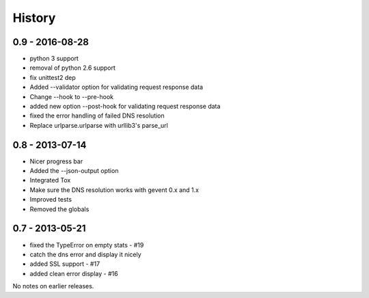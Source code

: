 History
=======


0.9 - 2016-08-28
----------------

- python 3 support
- removal of python 2.6 support
- fix unittest2 dep
- Added --validator option for validating request response data
- Change --hook to --pre-hook
- added new option --post-hook for validating request response data
- fixed the error handling of failed DNS resolution
- Replace urlparse.urlparse with urllib3's parse_url


0.8 - 2013-07-14
----------------

- Nicer progress bar
- Added the --json-output option
- Integrated Tox
- Make sure the DNS resolution works with gevent 0.x and 1.x
- Improved tests
- Removed the globals


0.7 - 2013-05-21
----------------

- fixed the TypeError on empty stats - #19
- catch the dns error and display it nicely
- added SSL support - #17
- added clean error display - #16

No notes on earlier releases.
